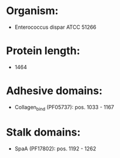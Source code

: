 * Organism:
- Enterococcus dispar ATCC 51266
* Protein length:
- 1464
* Adhesive domains:
- Collagen_bind (PF05737): pos. 1033 - 1167
* Stalk domains:
- SpaA (PF17802): pos. 1192 - 1262

